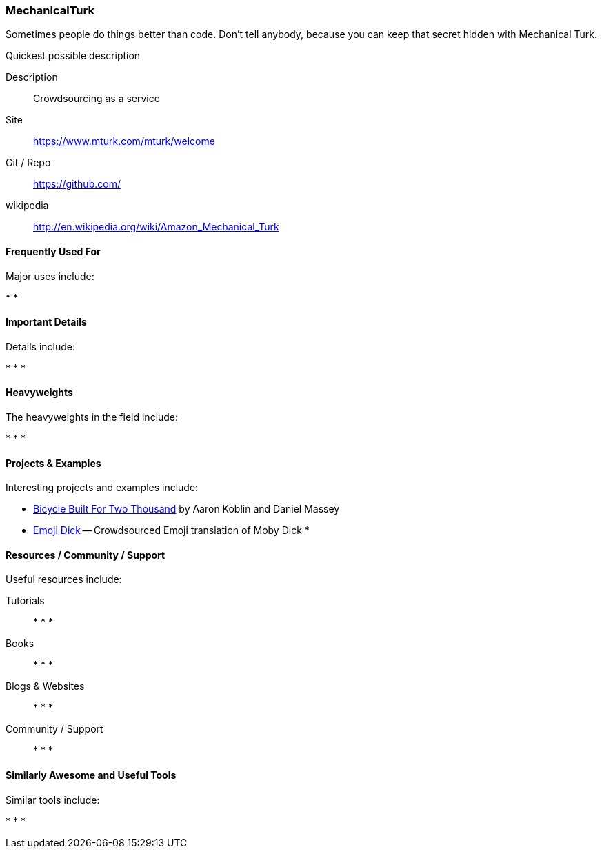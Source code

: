 [[MechanicalTurk]]
=== MechanicalTurk

Sometimes people do things better than code. Don't tell anybody, because you can keep that secret hidden with Mechanical Turk. 


.Quickest possible description
****
Description::
   Crowdsourcing as a service
Site::
   https://www.mturk.com/mturk/welcome 
Git / Repo::
   https://github.com/
wikipedia:: 
   http://en.wikipedia.org/wiki/Amazon_Mechanical_Turk
**** 

==== Frequently Used For

Major uses include:

* 
*

==== Important Details

Details include:

*
*
*

==== Heavyweights

The heavyweights in the field include:

*
*
* 

==== Projects & Examples 

Interesting projects and examples include:

* link:http://www.bicyclebuiltfortwothousand.com/[Bicycle Built For Two Thousand] by Aaron Koblin and Daniel Massey +
* link:http://www.emojidick.com/[Emoji Dick] -- Crowdsourced Emoji translation of Moby Dick
*

==== Resources / Community / Support 

Useful resources include:

Tutorials::
   *
   *
   * 
Books::
   * 
   *
   * 
Blogs & Websites::
   * 
   *
   * 
Community / Support::
   *  
   *
   * 

==== Similarly Awesome and Useful Tools

Similar tools include:

* 
*
* 
